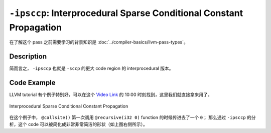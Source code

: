 ``-ipsccp``: Interprocedural Sparse Conditional Constant Propagation
=====

在了解这个 pass 之前需要学习的背景知识是 :doc:`../compiler-basics/llvm-pass-types`。

Description
--------

简而言之， ``-ipsccp`` 也就是 ``-sccp`` 的更大 code region 的 interprocedural 版本。



Code Example
--------

LLVM tutorial 有个例子特别好，可以在这个 `Video Link <https://www.youtube.com/watch?v=I4Iv-HefknA>`_ 的 10:00 时刻找到，这里我们就直接拿来用了。 

.. figure:: figures/ipsccp.png
   :alt: Interprocedural Sparse Conditional Constant Propagation
   :align: center
   :width: 600px

   Interprocedural Sparse Conditional Constant Propagation

在这个例子中， ``@callsite()`` 第一次调用 ``@recursive(i32 0)`` function 的时候传进去了一个 ``0``；
那么通过 ``-ipsccp`` 的分析，这个 code 可以被简化成非常非常简洁的形状（如上图右侧所示）。
